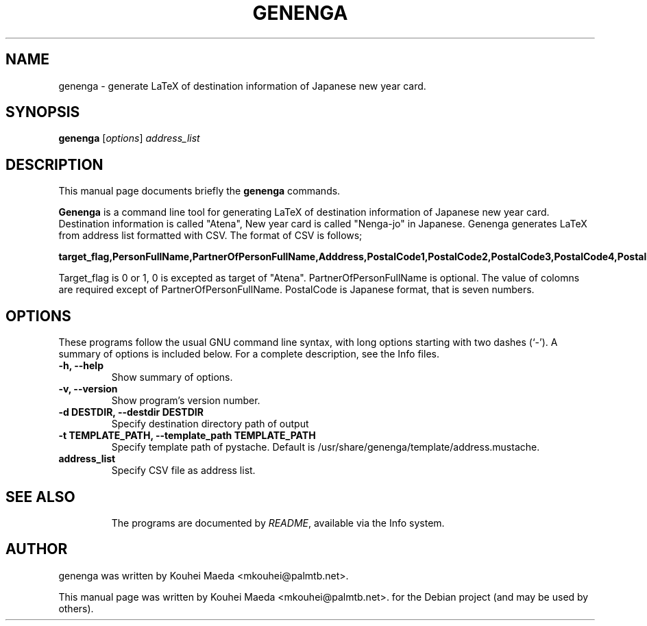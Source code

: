.\"                                      Hey, EMACS: -*- nroff -*-
.\" First parameter, NAME, should be all caps
.\" Second parameter, SECTION, should be 1-8, maybe w/ subsection
.\" other parameters are allowed: see man(7), man(1)
.TH GENENGA 1 "September 21, 2012"
.\" Please adjust this date whenever revising the manpage.
.\"
.\" Some roff macros, for reference:
.\" .nh        disable hyphenation
.\" .hy        enable hyphenation
.\" .ad l      left justify
.\" .ad b      justify to both left and right margins
.\" .nf        disable filling
.\" .fi        enable filling
.\" .br        insert line break
.\" .sp <n>    insert n+1 empty lines
.\" for manpage-specific macros, see man(7)
.SH NAME
genenga \- generate LaTeX of destination information of Japanese new year card.
.SH SYNOPSIS
.B genenga
.RI [ options ] " address_list"
.br
.SH DESCRIPTION
This manual page documents briefly the
.B genenga
commands.
.PP
.\" TeX users may be more comfortable with the \fB<whatever>\fP and
.\" \fI<whatever>\fP escape sequences to invode bold face and italics,
.\" respectively.
\fBGenenga\fP is a command line tool for generating LaTeX of destination information of Japanese new year card. Destination information is called "Atena", New year card is called "Nenga\-jo" in Japanese. Genenga generates LaTeX from address list formatted with CSV. The format of CSV is follows;

.B target_flag,PersonFullName,PartnerOfPersonFullName,Adddress,PostalCode1,PostalCode2,PostalCode3,PostalCode4,PostalCode5,PostalCode6,PostalCode7

Target_flag is 0 or 1, 0 is excepted as target of "Atena". PartnerOfPersonFullName is optional. The value of colomns are required except of PartnerOfPersonFullName. PostalCode is Japanese format, that is seven numbers.

.SH OPTIONS
These programs follow the usual GNU command line syntax, with long
options starting with two dashes (`-').
A summary of options is included below.
For a complete description, see the Info files.
.TP
.B \-h, \-\-help
Show summary of options.
.TP
.B \-v, \-\-version
Show program's version number.
.TP
.B \-d DESTDIR, \-\-destdir DESTDIR
Specify destination directory path of output
.TP
.B \-t TEMPLATE_PATH, \-\-template_path TEMPLATE_PATH
Specify template path of pystache. Default is /usr/share/genenga/template/address.mustache.
.TP
.B address_list
Specify CSV file as address list.
.TP
.SH SEE ALSO
.br
The programs are documented by
.IR "README" ,
available via the Info system.
.SH AUTHOR
genenga was written by Kouhei Maeda <mkouhei@palmtb.net>.
.PP
This manual page was written by Kouhei Maeda <mkouhei@palmtb.net>.
for the Debian project (and may be used by others).
